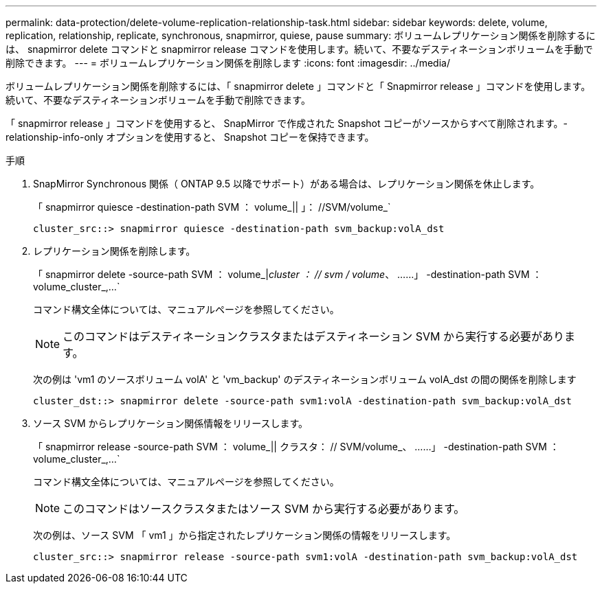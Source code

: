 ---
permalink: data-protection/delete-volume-replication-relationship-task.html 
sidebar: sidebar 
keywords: delete, volume, replication, relationship, replicate, synchronous, snapmirror, quiese, pause 
summary: ボリュームレプリケーション関係を削除するには、 snapmirror delete コマンドと snapmirror release コマンドを使用します。続いて、不要なデスティネーションボリュームを手動で削除できます。 
---
= ボリュームレプリケーション関係を削除します
:icons: font
:imagesdir: ../media/


[role="lead"]
ボリュームレプリケーション関係を削除するには、「 snapmirror delete 」コマンドと「 Snapmirror release 」コマンドを使用します。続いて、不要なデスティネーションボリュームを手動で削除できます。

「 snapmirror release 」コマンドを使用すると、 SnapMirror で作成された Snapshot コピーがソースからすべて削除されます。-relationship-info-only オプションを使用すると、 Snapshot コピーを保持できます。

.手順
. SnapMirror Synchronous 関係（ ONTAP 9.5 以降でサポート）がある場合は、レプリケーション関係を休止します。
+
「 snapmirror quiesce -destination-path SVM ： volume_|| 」： //SVM/volume_`

+
[listing]
----
cluster_src::> snapmirror quiesce -destination-path svm_backup:volA_dst
----
. レプリケーション関係を削除します。
+
「 snapmirror delete -source-path SVM ： volume_|_cluster ： // svm / volume_、 ……」 -destination-path SVM ： volume_cluster_,...`

+
コマンド構文全体については、マニュアルページを参照してください。

+
[NOTE]
====
このコマンドはデスティネーションクラスタまたはデスティネーション SVM から実行する必要があります。

====
+
次の例は 'vm1 のソースボリューム volA' と 'vm_backup' のデスティネーションボリューム volA_dst の間の関係を削除します

+
[listing]
----
cluster_dst::> snapmirror delete -source-path svm1:volA -destination-path svm_backup:volA_dst
----
. ソース SVM からレプリケーション関係情報をリリースします。
+
「 snapmirror release -source-path SVM ： volume_|| クラスタ： // SVM/volume_、 ……」 -destination-path SVM ： volume_cluster_,...`

+
コマンド構文全体については、マニュアルページを参照してください。

+
[NOTE]
====
このコマンドはソースクラスタまたはソース SVM から実行する必要があります。

====
+
次の例は、ソース SVM 「 vm1 」から指定されたレプリケーション関係の情報をリリースします。

+
[listing]
----
cluster_src::> snapmirror release -source-path svm1:volA -destination-path svm_backup:volA_dst
----

